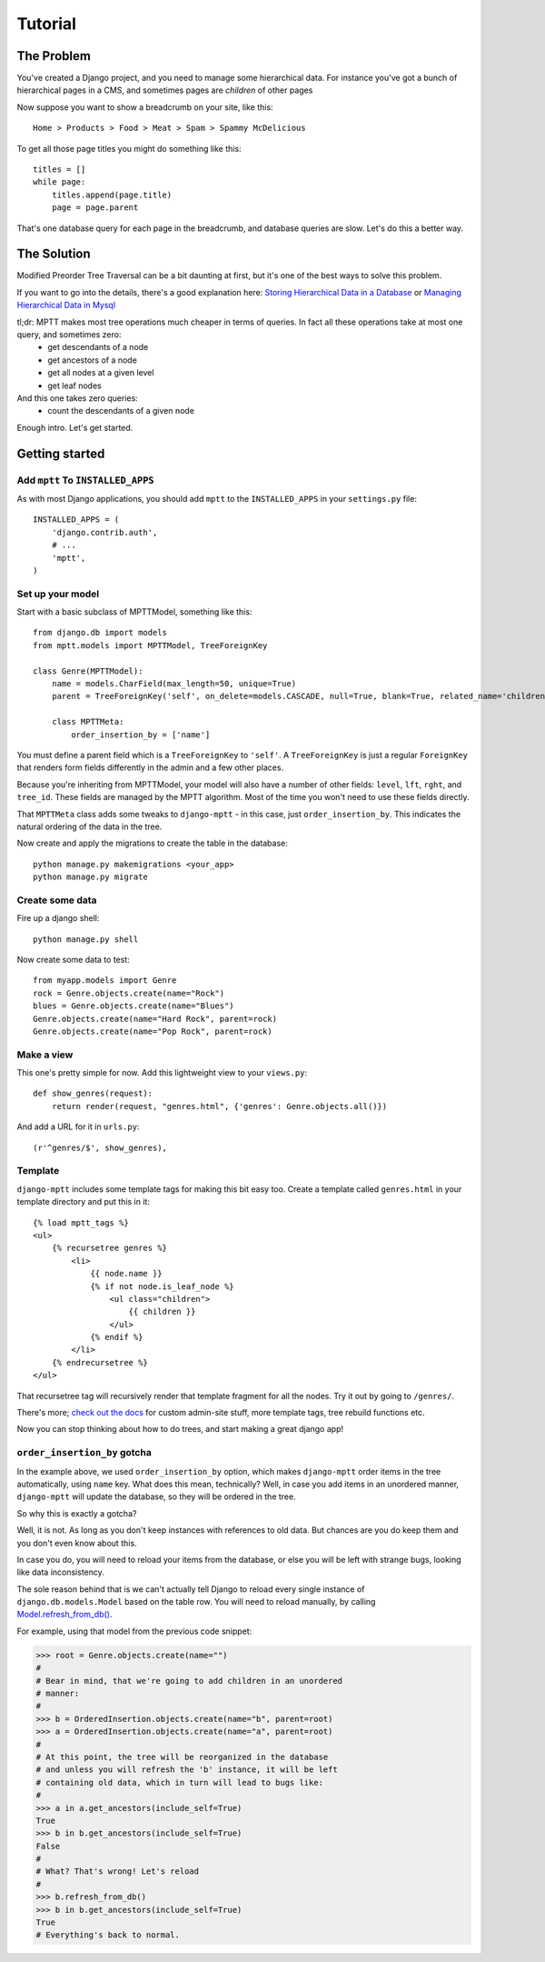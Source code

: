 ========
Tutorial
========


The Problem
===========

You've created a Django project, and you need to manage some hierarchical data. For instance you've got a bunch of hierarchical pages in a CMS, and sometimes pages are *children* of other pages

Now suppose you want to show a breadcrumb on your site, like this::

    Home > Products > Food > Meat > Spam > Spammy McDelicious

To get all those page titles you might do something like this::

    titles = []
    while page:
        titles.append(page.title)
        page = page.parent

That's one database query for each page in the breadcrumb, and database queries are slow. Let's do this a better way.


The Solution
============

Modified Preorder Tree Traversal can be a bit daunting at first, but it's one of the best ways to solve this problem.

If you want to go into the details, there's a good explanation here: `Storing Hierarchical Data in a Database`_ or `Managing Hierarchical Data in Mysql`_

tl;dr: MPTT makes most tree operations much cheaper in terms of queries. In fact all these operations take at most one query, and sometimes zero:
 * get descendants of a node
 * get ancestors of a node
 * get all nodes at a given level
 * get leaf nodes

And this one takes zero queries:
 * count the descendants of a given node

.. _`Storing Hierarchical Data in a Database`: https://www.sitepoint.com/hierarchical-data-database/
.. _`Managing Hierarchical Data in Mysql`: http://mikehillyer.com/articles/managing-hierarchical-data-in-mysql/

Enough intro. Let's get started.


Getting started
===============


Add ``mptt`` To ``INSTALLED_APPS``
----------------------------------

As with most Django applications, you should add ``mptt`` to the ``INSTALLED_APPS`` in your ``settings.py`` file::

    INSTALLED_APPS = (
        'django.contrib.auth',
        # ...
        'mptt',
    )


Set up your model
-----------------

Start with a basic subclass of MPTTModel, something like this::

    from django.db import models
    from mptt.models import MPTTModel, TreeForeignKey

    class Genre(MPTTModel):
        name = models.CharField(max_length=50, unique=True)
        parent = TreeForeignKey('self', on_delete=models.CASCADE, null=True, blank=True, related_name='children')

        class MPTTMeta:
            order_insertion_by = ['name']

You must define a parent field which is a ``TreeForeignKey`` to ``'self'``. A ``TreeForeignKey`` is just a regular ``ForeignKey`` that renders form fields differently in the admin and a few other places.

Because you're inheriting from MPTTModel, your model will also have a number of
other fields: ``level``, ``lft``, ``rght``, and ``tree_id``. These fields are managed by the MPTT algorithm. Most of the time you won't need to use these fields directly.

That ``MPTTMeta`` class adds some tweaks to ``django-mptt`` - in this case, just ``order_insertion_by``. This indicates the natural ordering of the data in the tree.

Now create and apply the migrations to create the table in the database::

    python manage.py makemigrations <your_app>
    python manage.py migrate


Create some data
----------------

Fire up a django shell::

    python manage.py shell

Now create some data to test::

    from myapp.models import Genre
    rock = Genre.objects.create(name="Rock")
    blues = Genre.objects.create(name="Blues")
    Genre.objects.create(name="Hard Rock", parent=rock)
    Genre.objects.create(name="Pop Rock", parent=rock)

Make a view
-----------

This one's pretty simple for now. Add this lightweight view to your ``views.py``::

    def show_genres(request):
        return render(request, "genres.html", {'genres': Genre.objects.all()})

And add a URL for it in ``urls.py``::

    (r'^genres/$', show_genres),

Template
--------
.. highlightlang:: html+django

``django-mptt`` includes some template tags for making this bit easy too.
Create a template called ``genres.html`` in your template directory and put this in it::

    {% load mptt_tags %}
    <ul>
        {% recursetree genres %}
            <li>
                {{ node.name }}
                {% if not node.is_leaf_node %}
                    <ul class="children">
                        {{ children }}
                    </ul>
                {% endif %}
            </li>
        {% endrecursetree %}
    </ul>

That recursetree tag will recursively render that template fragment for all the nodes. Try it out by going to ``/genres/``.

There's more; `check out the docs`_ for custom admin-site stuff, more template tags, tree rebuild functions etc.

Now you can stop thinking about how to do trees, and start making a great django app!

.. _`check out the docs`: http://django-mptt.github.com/django-mptt/

.. _order_insertion_by_gotcha:

``order_insertion_by`` gotcha
-----------------------------

In the example above, we used ``order_insertion_by`` option, which makes ``django-mptt`` order items
in the tree automatically, using ``name`` key. What does this mean, technically? Well, in case you add
items in an unordered manner, ``django-mptt`` will update the database, so they will be ordered
in the tree.

So why this is exactly a gotcha?

Well, it is not. As long as you don't keep instances with references to old data. But chances are
you do keep them and you don't even know about this.

In case you do, you will need to reload your items from the database, or else you will be left
with strange bugs, looking like data inconsistency.

The sole reason behind that is we can't actually tell Django to reload every single instance
of ``django.db.models.Model`` based on the table row. You will need to reload manually, by
calling `Model.refresh_from_db()`_.

For example, using that model from the previous code snippet:

.. highlightlang:: python

.. python::

>>> root = Genre.objects.create(name="")
#
# Bear in mind, that we're going to add children in an unordered
# manner:
#
>>> b = OrderedInsertion.objects.create(name="b", parent=root)
>>> a = OrderedInsertion.objects.create(name="a", parent=root)
#
# At this point, the tree will be reorganized in the database
# and unless you will refresh the 'b' instance, it will be left
# containing old data, which in turn will lead to bugs like:
#
>>> a in a.get_ancestors(include_self=True)
True
>>> b in b.get_ancestors(include_self=True)
False
#
# What? That's wrong! Let's reload
#
>>> b.refresh_from_db()
>>> b in b.get_ancestors(include_self=True)
True
# Everything's back to normal.

.. _`Model.refresh_from_db()`: https://docs.djangoproject.com/en/dev/ref/models/instances/#refreshing-objects-from-database

